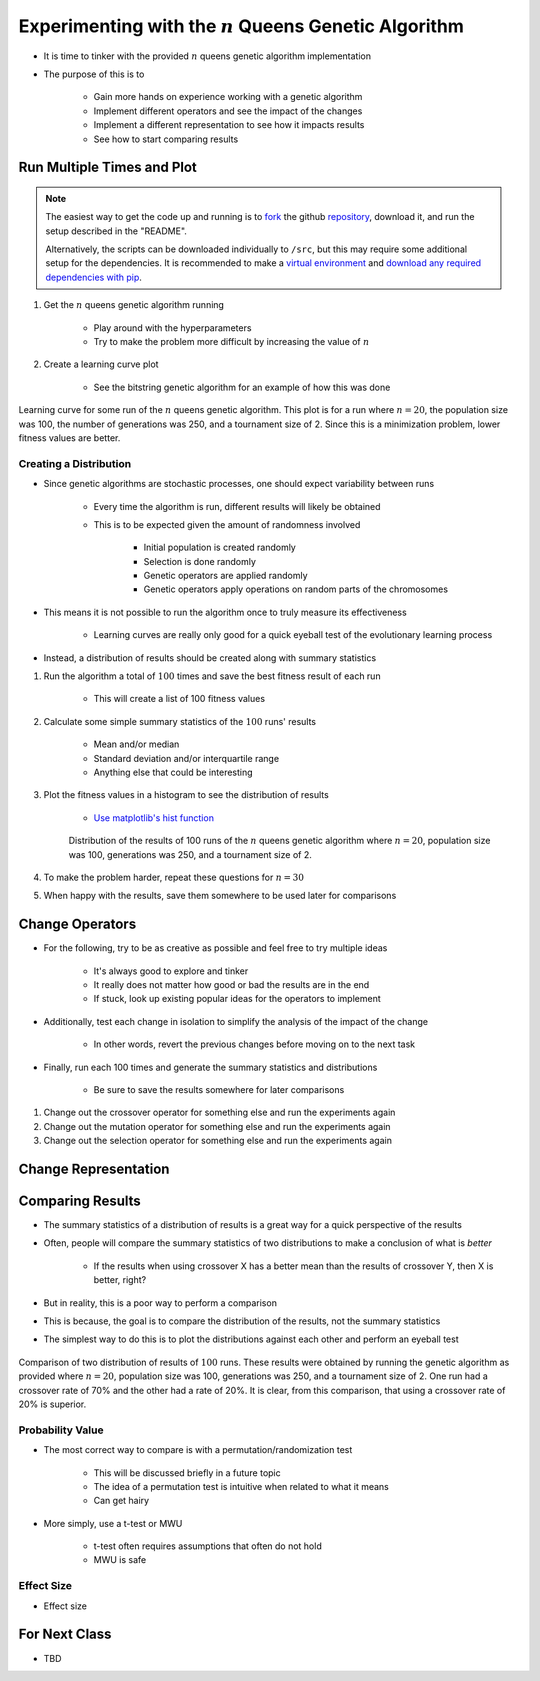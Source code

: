 *********************************************************
Experimenting with the :math:`n` Queens Genetic Algorithm
*********************************************************

* It is time to tinker with the provided :math:`n` queens genetic algorithm implementation
* The purpose of this is to

    * Gain more hands on experience working with a genetic algorithm
    * Implement different operators and see the impact of the changes
    * Implement a different representation to see how it impacts results
    * See how to start comparing results



Run Multiple Times and Plot
===========================

.. note::

    The easiest way to get the code up and running is to
    `fork <https://docs.github.com/en/get-started/quickstart/fork-a-repo>`_
    the github `repository <https://github.com/jameshughes89/cs4XX-EvolutionaryComputation>`_, download it, and run the
    setup described in the "README".

    Alternatively, the scripts can be downloaded individually to ``/src``, but this may require some additional setup for
    the dependencies. It is recommended to make a `virtual environment <https://docs.python.org/3/library/venv.html>`_
    and `download any required dependencies with pip <https://pypi.org/project/pip/>`_.


#. Get the :math:`n` queens genetic algorithm running

    * Play around with the hyperparameters
    * Try to make the problem more difficult by increasing the value of :math:`n`


#. Create a learning curve plot

    * See the bitstring genetic algorithm for an example of how this was done


.. figure:: fitness_over_time_nqueens.png
    :width: 500 px
    :align: center

    Learning curve for some run of the :math:`n` queens genetic algorithm. This plot is for a run where
    :math:`n=20`, the population size was 100, the number of generations was 250, and a tournament size of 2. Since this
    is a minimization problem, lower fitness values are better.


Creating a Distribution
-----------------------

* Since genetic algorithms are stochastic processes, one should expect variability between runs

    * Every time the algorithm is run, different results will likely be obtained
    * This is to be expected given the amount of randomness involved

        * Initial population is created randomly
        * Selection is done randomly
        * Genetic operators are applied randomly
        * Genetic operators apply operations on random parts of the chromosomes


* This means it is not possible to run the algorithm once to truly measure its effectiveness

    * Learning curves are really only good for a quick eyeball test of the evolutionary learning process


* Instead, a distribution of results should be created along with summary statistics


#. Run the algorithm a total of :math:`100` times and save the best fitness result of each run

    * This will create a list of 100 fitness values


#. Calculate some simple summary statistics of the :math:`100` runs' results

    * Mean and/or median
    * Standard deviation and/or interquartile range
    * Anything else that could be interesting


#. Plot the fitness values in a histogram to see the distribution of results

    * `Use matplotlib's hist function <https://matplotlib.org/stable/api/_as_gen/matplotlib.pyplot.hist.html>`_


    .. figure:: distribution_of_results_nqueens.png
        :width: 500 px
        :align: center

        Distribution of the results of 100 runs of the :math:`n` queens genetic algorithm where :math:`n=20`, population
        size was 100, generations was 250, and a tournament size of 2.


#. To make the problem harder, repeat these questions for :math:`n=30`
#. When happy with the results, save them somewhere to be used later for comparisons 



Change Operators
================

* For the following, try to be as creative as possible and feel free to try multiple ideas

    * It's always good to explore and tinker
    * It really does not matter how good or bad the results are in the end
    * If stuck, look up existing popular ideas for the operators to implement


* Additionally, test each change in isolation to simplify the analysis of the impact of the change

    * In other words, revert the previous changes before moving on to the next task


* Finally, run each 100 times and generate the summary statistics and distributions

    * Be sure to save the results somewhere for later comparisons


#. Change out the crossover operator for something else and run the experiments again
#. Change out the mutation operator for something else and run the experiments again
#. Change out the selection operator for something else and run the experiments again



Change Representation
=====================



Comparing Results
=================

* The summary statistics of a distribution of results is a great way for a quick perspective of the results
* Often, people will compare the summary statistics of two distributions to make a conclusion of what is *better*

    * If the results when using crossover X has a better mean than the results of crossover Y, then X is better, right?


* But in reality, this is a poor way to perform a comparison
* This is because, the goal is to compare the distribution of the results, not the summary statistics

* The simplest way to do this is to plot the distributions against each other and perform an eyeball test

.. figure:: distribution_of_results_nqueens.png
    :width: 500 px
    :align: center

    Comparison of two distribution of results of :math:`100` runs. These results were obtained by running the genetic
    algorithm as provided where :math:`n=20`, population size was 100, generations was 250, and a tournament size of 2.
    One run had a crossover rate of 70% and the other had a rate of 20%. It is clear, from this comparison, that using a
    crossover rate of 20% is superior.



Probability Value
-----------------

* The most correct way to compare is with a permutation/randomization test

    * This will be discussed briefly in a future topic
    * The idea of a permutation test is intuitive when related to what it means
    * Can get hairy


* More simply, use a t-test or MWU

    * t-test often requires assumptions that often do not hold
    * MWU is safe


Effect Size
-----------

* Effect size



For Next Class
==============

* TBD

